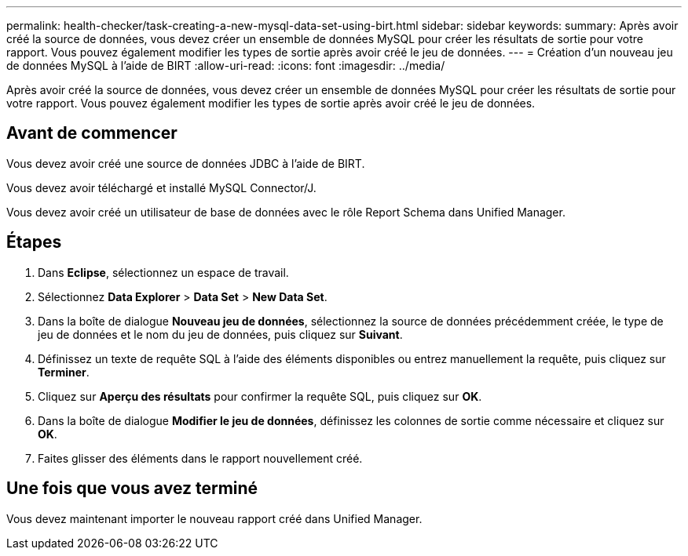 ---
permalink: health-checker/task-creating-a-new-mysql-data-set-using-birt.html 
sidebar: sidebar 
keywords:  
summary: Après avoir créé la source de données, vous devez créer un ensemble de données MySQL pour créer les résultats de sortie pour votre rapport. Vous pouvez également modifier les types de sortie après avoir créé le jeu de données. 
---
= Création d'un nouveau jeu de données MySQL à l'aide de BIRT
:allow-uri-read: 
:icons: font
:imagesdir: ../media/


[role="lead"]
Après avoir créé la source de données, vous devez créer un ensemble de données MySQL pour créer les résultats de sortie pour votre rapport. Vous pouvez également modifier les types de sortie après avoir créé le jeu de données.



== Avant de commencer

Vous devez avoir créé une source de données JDBC à l'aide de BIRT.

Vous devez avoir téléchargé et installé MySQL Connector/J.

Vous devez avoir créé un utilisateur de base de données avec le rôle Report Schema dans Unified Manager.



== Étapes

. Dans *Eclipse*, sélectionnez un espace de travail.
. Sélectionnez *Data Explorer* > *Data Set* > *New Data Set*.
. Dans la boîte de dialogue *Nouveau jeu de données*, sélectionnez la source de données précédemment créée, le type de jeu de données et le nom du jeu de données, puis cliquez sur *Suivant*.
. Définissez un texte de requête SQL à l'aide des éléments disponibles ou entrez manuellement la requête, puis cliquez sur *Terminer*.
. Cliquez sur *Aperçu des résultats* pour confirmer la requête SQL, puis cliquez sur *OK*.
. Dans la boîte de dialogue *Modifier le jeu de données*, définissez les colonnes de sortie comme nécessaire et cliquez sur *OK*.
. Faites glisser des éléments dans le rapport nouvellement créé.




== Une fois que vous avez terminé

Vous devez maintenant importer le nouveau rapport créé dans Unified Manager.
